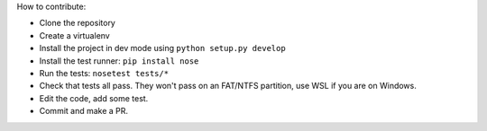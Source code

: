 How to contribute:

- Clone the repository
- Create a virtualenv
- Install the project in dev mode using ``python setup.py develop``
- Install the test runner: ``pip install nose``
- Run the tests: ``nosetest tests/*``
- Check that tests all pass. They won't pass on an FAT/NTFS partition,
  use WSL if you are on Windows.
- Edit the code, add some test.
- Commit and make a PR.
